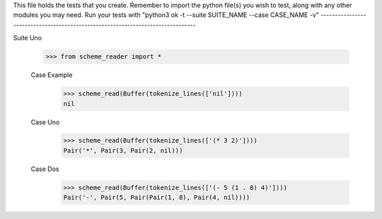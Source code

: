 This file holds the tests that you create. Remember to import the python file(s)
you wish to test, along with any other modules you may need.
Run your tests with "python3 ok -t --suite SUITE_NAME --case CASE_NAME -v"
--------------------------------------------------------------------------------

Suite Uno

    >>> from scheme_reader import *

    Case Example
        >>> scheme_read(Buffer(tokenize_lines(['nil'])))
        nil

    Case Uno
    	>>> scheme_read(Buffer(tokenize_lines(['(* 3 2)'])))
    	Pair('*', Pair(3, Pair(2, nil)))

    Case Dos
    	>>> scheme_read(Buffer(tokenize_lines(['(- 5 (1 . 8) 4)'])))
    	Pair('-', Pair(5, Pair(Pair(1, 8), Pair(4, nil))))

